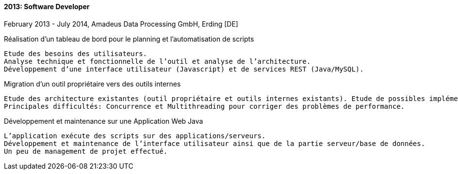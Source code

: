 ==== 2013: Software Developer
February 2013 - July 2014, Amadeus Data Processing GmbH, Erding [DE]

.Réalisation d’un tableau de bord pour le planning et l’automatisation de scripts
	
	Etude des besoins des utilisateurs. 
	Analyse technique et fonctionnelle de l’outil et analyse de l’architecture. 
	Développement d’une interface utilisateur (Javascript) et de services REST (Java/MySQL).

.Migration d’un outil propriétaire vers des outils internes
	
	Etude des architecture existantes (outil propriétaire et outils internes existants). Etude de possibles implémentations pour la migration. Implémentation de la solution jugée la plus adaptée. 
	Principales difficultés: Concurrence et Multithreading pour corriger des problèmes de performance.
	
.Développement et maintenance sur une Application Web Java
	
	L’application exécute des scripts sur des applications/serveurs. 
	Développement et maintenance de l’interface utilisateur ainsi que de la partie serveur/base de données. 
	Un peu de management de projet effectué.